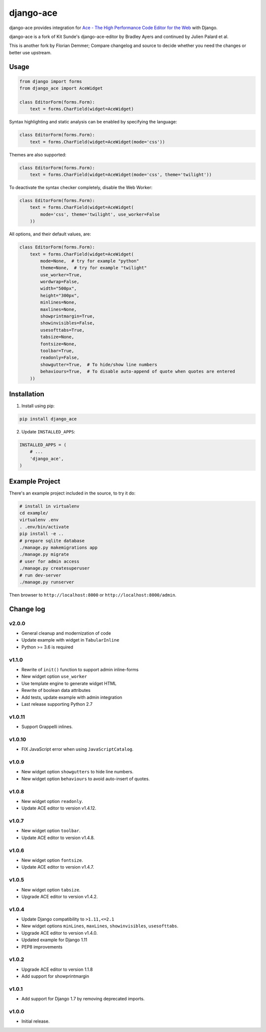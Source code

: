 ==========
django-ace
==========

|Build| |Coverage| |PyPI Download| |PyPI Python Versions| |PyPI License|

.. |Build| image:: https://github.com/fdemmer/django-ace/workflows/CI/badge.svg?branch=master
    :target: https://github.com/fdemmer/django-ace/actions?workflow=CI

.. |Coverage| image:: https://codecov.io/gh/fdemmer/django-ace/branch/master/graph/badge.svg
    :target: https://codecov.io/gh/fdemmer/django-ace

.. |PyPI Download| image:: https://img.shields.io/pypi/v/fdemmer-django-ace.svg
   :target: https://pypi.python.org/pypi/fdemmer-django-ace/

.. |PyPI Python Versions| image:: https://img.shields.io/pypi/pyversions/fdemmer-django-ace.svg
   :target: https://pypi.python.org/pypi/fdemmer-django-ace/

.. |PyPI License| image:: https://img.shields.io/pypi/l/fdemmer-django-ace.svg
   :target: https://pypi.python.org/pypi/fdemmer-django-ace/


django-ace provides integration for `Ace - The High Performance Code Editor for the Web`__ with Django.

django-ace is a fork of Kit Sunde's django-ace-editor by Bradley Ayers and continued by Julien Palard et al.

This is another fork by Florian Demmer; Compare changelog and source to decide whether you need the changes or better use upstream.

.. __: https://ace.c9.io


Usage
=====

.. code-block:: python

    from django import forms
    from django_ace import AceWidget

    class EditorForm(forms.Form):
        text = forms.CharField(widget=AceWidget)

Syntax highlighting and static analysis can be enabled by specifying the
language:

.. code-block:: python

    class EditorForm(forms.Form):
        text = forms.CharField(widget=AceWidget(mode='css'))

Themes are also supported:

.. code-block:: python

    class EditorForm(forms.Form):
        text = forms.CharField(widget=AceWidget(mode='css', theme='twilight'))

To deactivate the syntax checker completely, disable the Web Worker:

.. code-block:: python

    class EditorForm(forms.Form):
        text = forms.CharField(widget=AceWidget(
            mode='css', theme='twilight', use_worker=False
        ))


All options, and their default values, are:

.. code-block:: python

    class EditorForm(forms.Form):
        text = forms.CharField(widget=AceWidget(
            mode=None,  # try for example "python"
            theme=None,  # try for example "twilight"
            use_worker=True,
            wordwrap=False,
            width="500px",
            height="300px",
            minlines=None,
            maxlines=None,
            showprintmargin=True,
            showinvisibles=False,
            usesofttabs=True,
            tabsize=None,
            fontsize=None,
            toolbar=True,
            readonly=False,
            showgutter=True,  # To hide/show line numbers
            behaviours=True,  # To disable auto-append of quote when quotes are entered
        ))


Installation
============

1. Install using pip:

.. code-block:: shell

    pip install django_ace

2. Update ``INSTALLED_APPS``:

.. code-block:: python

    INSTALLED_APPS = (
        # ...
        'django_ace',
    )


Example Project
===============

There's an example project included in the source, to try it do:

.. code-block:: shell

    # install in virtualenv
    cd example/
    virtualenv .env
    . .env/bin/activate
    pip install -e ..
    # prepare sqlite database
    ./manage.py makemigrations app
    ./manage.py migrate
    # user for admin access
    ./manage.py createsuperuser
    # run dev-server
    ./manage.py runserver

Then browser to ``http://localhost:8000`` or ``http://localhost:8000/admin``.


Change log
==========

v2.0.0
------

- General cleanup and modernization of code
- Update example with widget in ``TabularInline``
- Python >= 3.6 is required

v1.1.0
------

- Rewrite of ``init()`` function to support admin inline-forms
- New widget option ``use_worker``
- Use template engine to generate widget HTML
- Rewrite of boolean data attributes
- Add tests, update example with admin integration
- Last release supporting Python 2.7


v1.0.11
-------

- Support Grappelli inlines.


v1.0.10
-------

- FIX JavaScript error when using ``JavaScriptCatalog``.


v1.0.9
------

- New widget option ``showgutters`` to hide line numbers.
- New widget option ``behaviours`` to avoid auto-insert of quotes.


v1.0.8
------

- New widget option ``readonly``.
- Update ACE editor to version v1.4.12.


v1.0.7
------

- New widget option ``toolbar``.
- Update ACE editor to version v1.4.8.


v1.0.6
------

- New widget option ``fontsize``.
- Update ACE editor to version v1.4.7.


v1.0.5
------

- New widget option ``tabsize``.
- Upgrade ACE editor to version v1.4.2.


v1.0.4
------

- Update Django compatibility to ``>1.11,<=2.1``
- New widget options ``minLines``, ``maxLines``, ``showinvisibles``, ``usesofttabs``.
- Upgrade ACE editor to version v1.4.0.
- Updated example for Django 1.11
- PEP8 improvements

v1.0.2
------

- Upgrade ACE editor to version 1.1.8
- Add support for showprintmargin

v1.0.1
------

- Add support for Django 1.7 by removing deprecated imports.

v1.0.0
------

- Initial release.
